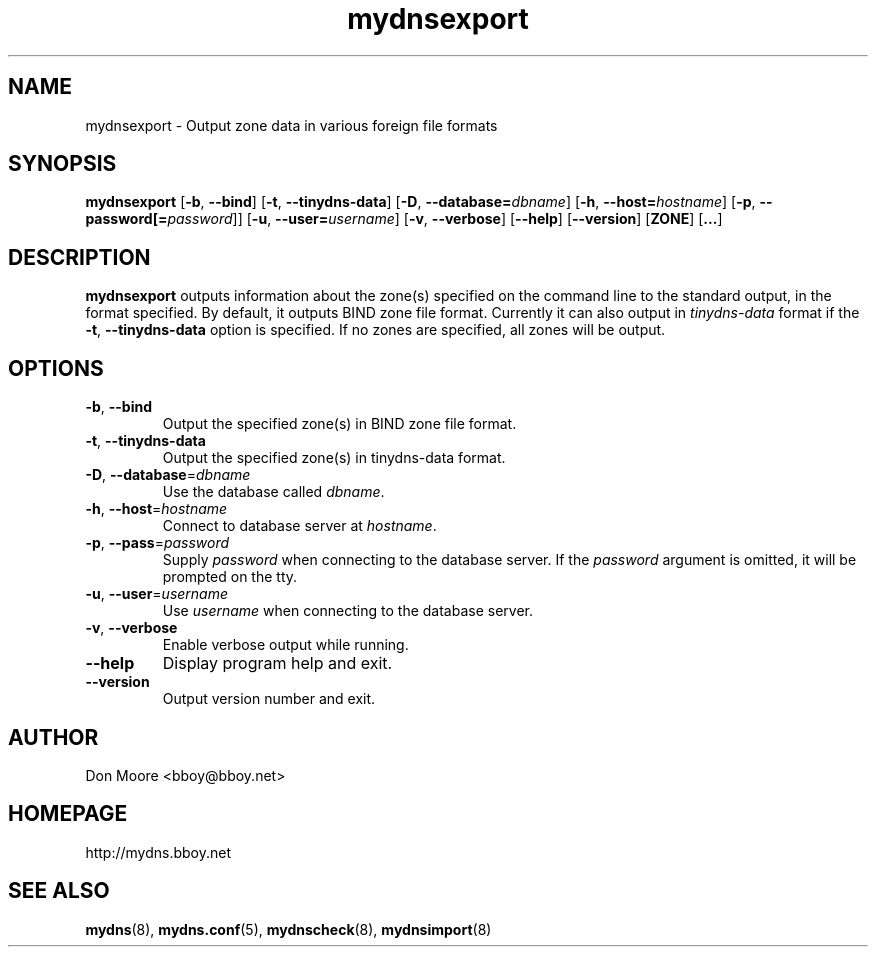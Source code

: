 .\"
.\" $Id: mydnsexport.8.in,v 1.4 2005/04/20 16:49:11 bboy Exp $
.\"
.\" Copyright (C) 2002-2005  Don Moore <bboy@bboy.net>
.\"
.TH mydnsexport 8 "Sep 2007" "mydns 1.1.0" "System Administrator's Manual"
.SH NAME
mydnsexport \- Output zone data in various foreign file formats
.SH SYNOPSIS
.B mydnsexport
[\fB-b\fP, \fB--bind\fP]
[\fB-t\fP, \fB--tinydns-data\fP]
[\fB-D\fP, \fB--database=\fP\fIdbname\fP]
[\fB-h\fP, \fB--host=\fP\fIhostname\fP]
[\fB-p\fP, \fB--password[=\fP\fIpassword\fP]]
[\fB-u\fP, \fB--user=\fP\fIusername\fP]
[\fB-v\fP, \fB--verbose\fP]
[\fB--help\fP]
[\fB--version\fP]
[\fBZONE\fP]
[\fB...\fP]
.\"--------------------------------------------------------------------------
.\"  DESCRIPTION
.\"--------------------------------------------------------------------------
.SH DESCRIPTION
\fBmydnsexport\fP outputs information about the zone(s) specified on the
command line to the standard output, in the format specified.  By default,
it outputs BIND zone file format.  Currently it can also output in
\fItinydns-data\fP format if the \fB-t\fP, \fB--tinydns-data\fP option is
specified.
If no zones are specified, all zones will be output.
.\"--------------------------------------------------------------------------
.\"  OPTIONS
.\"--------------------------------------------------------------------------
.SH OPTIONS
.IP "\fB-b\fP, \fB--bind\fP"
Output the specified zone(s) in BIND zone file format.
.IP "\fB-t\fP, \fB--tinydns-data\fP"
Output the specified zone(s) in tinydns-data format.
.IP "\fB-D\fP, \fB--database\fP=\fIdbname\fP"
Use the database called \fIdbname\fP.
.IP "\fB-h\fP, \fB--host\fP=\fIhostname\fP"
Connect to database server at \fIhostname\fP.
.IP "\fB-p\fP, \fB--pass\fP=\fIpassword\fP"
Supply \fIpassword\fP when connecting to the database server.  If
the \fIpassword\fP argument is omitted, it will be prompted on the tty.
.IP "\fB-u\fP, \fB--user\fP=\fIusername\fP"
Use \fIusername\fP when connecting to the database server.
.IP "\fB-v\fP, \fB--verbose\fP"
Enable verbose output while running.
.IP "\fB--help\fP"
Display program help and exit.
.IP "\fB--version\fP"
Output version number and exit.
.\"--------------------------------------------------------------------------
.\"  AUTHOR
.\"--------------------------------------------------------------------------
.SH AUTHOR
Don Moore <bboy@bboy.net>
.\"--------------------------------------------------------------------------
.\"  HOMEPAGE
.\"--------------------------------------------------------------------------
.SH HOMEPAGE
http://mydns.bboy.net
.\"--------------------------------------------------------------------------
.\"  SEE ALSO
.\"--------------------------------------------------------------------------
.SH "SEE ALSO"
.BR mydns (8),
.BR mydns.conf (5),
.BR mydnscheck (8),
.BR mydnsimport (8)
.\" vi:set ts=3:
